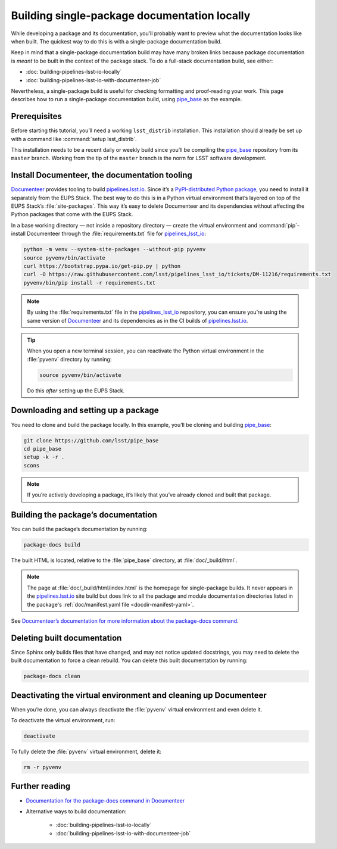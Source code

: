 .. _build-package-docs:

#############################################
Building single-package documentation locally
#############################################

While developing a package and its documentation, you’ll probably want to preview what the documentation looks like when built.
The quickest way to do this is with a single-package documentation build.

Keep in mind that a single-package documentation build may have many broken links because package documentation is *meant* to be built in the context of the package stack.
To do a full-stack documentation build, see either:

- :doc:`building-pipelines-lsst-io-locally`
- :doc:`building-pipelines-lsst-io-with-documenteer-job`

Nevertheless, a single-package build is useful for checking formatting and proof-reading your work.
This page describes how to run a single-package documentation build, using `pipe_base`_ as the example.

.. _build-package-docs-prereqs:

Prerequisites
=============

Before starting this tutorial, you’ll need a working ``lsst_distrib`` installation.
This installation should already be set up with a command like :command:`setup lsst_distrib`.

This installation needs to be a recent daily or weekly build since you’ll be compiling the `pipe_base`_ repository from its ``master`` branch.
Working from the tip of the ``master`` branch is the norm for LSST software development.

.. _build-package-docs-documenteer:

Install Documenteer, the documentation tooling
==============================================

Documenteer_ provides tooling to build `pipelines.lsst.io`_.
Since it’s a `PyPI-distributed Python package <https://pypi.org/project/documenteer/>`__, you need to install it separately from the EUPS Stack.
The best way to do this is in a Python virtual environment that’s layered on top of the EUPS Stack’s :file:`site-packages`.
This way it’s easy to delete Documenteer and its dependencies without affecting the Python packages that come with the EUPS Stack.

In a base working directory — not inside a repository directory — create the virtual environment and :command:`pip`-install Documenteer through the :file:`requirements.txt` file for `pipelines_lsst_io`_:

.. code-block:: bash

   python -m venv --system-site-packages --without-pip pyvenv
   source pyvenv/bin/activate
   curl https://bootstrap.pypa.io/get-pip.py | python
   curl -O https://raw.githubusercontent.com/lsst/pipelines_lsst_io/tickets/DM-11216/requirements.txt
   pyvenv/bin/pip install -r requirements.txt

.. todo::

   FIXME update branch after ``tickets/DM-11216`` is done.

.. note::

   By using the :file:`requirements.txt` file in the `pipelines_lsst_io`_ repository, you can ensure you’re using the same version of Documenteer_ and its dependencies as in the CI builds of `pipelines.lsst.io`_.

.. tip::

   When you open a new terminal session, you can reactivate the Python virtual environment in the :file:`pyvenv` directory by running:

   .. code-block:: bash

      source pyvenv/bin/activate

   Do this *after* setting up the EUPS Stack.

.. _build-package-docs-setup-package:

Downloading and setting up a package
====================================

You need to clone and build the package locally.
In this example, you’ll be cloning and building `pipe_base`_:

.. code-block:: bash

   git clone https://github.com/lsst/pipe_base
   cd pipe_base
   setup -k -r .
   scons

.. note::

   If you’re actively developing a package, it’s likely that you’ve already cloned and built that package.

.. _build-package-docs-build:

Building the package’s documentation
====================================

You can build the package’s documentation by running:

.. code-block:: bash

   package-docs build

The built HTML is located, relative to the :file:`pipe_base` directory, at :file:`doc/_build/html`.

.. note::

   The page at :file:`doc/_build/html/index.html` is the homepage for single-package builds.
   It never appears in the `pipelines.lsst.io`_ site build but does link to all the package and module documentation directories listed in the package's :ref:`doc/manifest.yaml file <docdir-manifest-yaml>`.

See `Documenteer’s documentation for more information about the package-docs command`_.

.. _build-package-docs-install-delete-build:

Deleting built documentation
============================

Since Sphinx only builds files that have changed, and may not notice updated docstrings, you may need to delete the built documentation to force a clean rebuild.
You can delete this built documentation by running:

.. code-block:: bash

   package-docs clean

.. _build-package-docs-cleanup:

Deactivating the virtual environment and cleaning up Documenteer
================================================================

When you’re done, you can always deactivate the :file:`pyvenv` virtual environment and even delete it.

To deactivate the virtual environment, run:

.. code-block:: bash

   deactivate

To fully delete the :file:`pyvenv` virtual environment, delete it:

.. code-block:: bash

   rm -r pyvenv

Further reading
===============

- `Documentation for the package-docs command in Documenteer`_
- Alternative ways to build documentation:

   - :doc:`building-pipelines-lsst-io-locally`
   - :doc:`building-pipelines-lsst-io-with-documenteer-job`

.. _`Documenteer`: https://documenteer.lsst.io
.. _`Documenteer’s documentation for more information about the package-docs command`:
.. _`Documentation for the package-docs command in Documenteer`: https://documenteer.lsst.io/pipelines/package-docs-cli.html
.. _`pipelines.lsst.io`: https://pipelines.lsst.io
.. _`pipelines_lsst_io`: https://github.com/lsst/pipelines_lsst_io
.. _`pipe_base`: https://github.com/lsst/pipe_base

